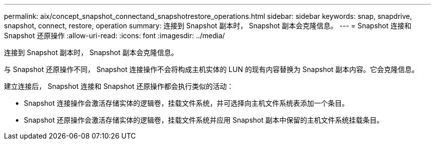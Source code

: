 ---
permalink: aix/concept_snapshot_connectand_snapshotrestore_operations.html 
sidebar: sidebar 
keywords: snap, snapdrive, snapshot, connect, restore, operation 
summary: 连接到 Snapshot 副本时， Snapshot 副本会克隆信息。 
---
= Snapshot 连接和 Snapshot 还原操作
:allow-uri-read: 
:icons: font
:imagesdir: ../media/


[role="lead"]
连接到 Snapshot 副本时， Snapshot 副本会克隆信息。

与 Snapshot 还原操作不同， Snapshot 连接操作不会将构成主机实体的 LUN 的现有内容替换为 Snapshot 副本内容。它会克隆信息。

建立连接后， Snapshot 连接和 Snapshot 还原操作都会执行类似的活动：

* Snapshot 连接操作会激活存储实体的逻辑卷，挂载文件系统，并可选择向主机文件系统表添加一个条目。
* Snapshot 还原操作会激活存储实体的逻辑卷，挂载文件系统并应用 Snapshot 副本中保留的主机文件系统挂载条目。

